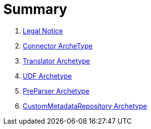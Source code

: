 = Summary

. link:Legal_Notice.adoc[Legal Notice]
. link:arche-types/connector-archetype/ConnectorArcheType.adoc[Connector ArcheType]
. link:arche-types/translator-archetype/TranslatorArcheType.adoc[Translator Archetype]
. link:arche-types/udf-archetype/UDFArcheType.adoc[UDF Archetype] 
. link:arche-types/preparser-archetype/PreParserArcheType.adoc[PreParser Archetype]
. link:arche-types/custommatadatarepository-archetype/CustomMetadataRepositoryArcheType.adoc[CustomMetadataRepository Archetype]


